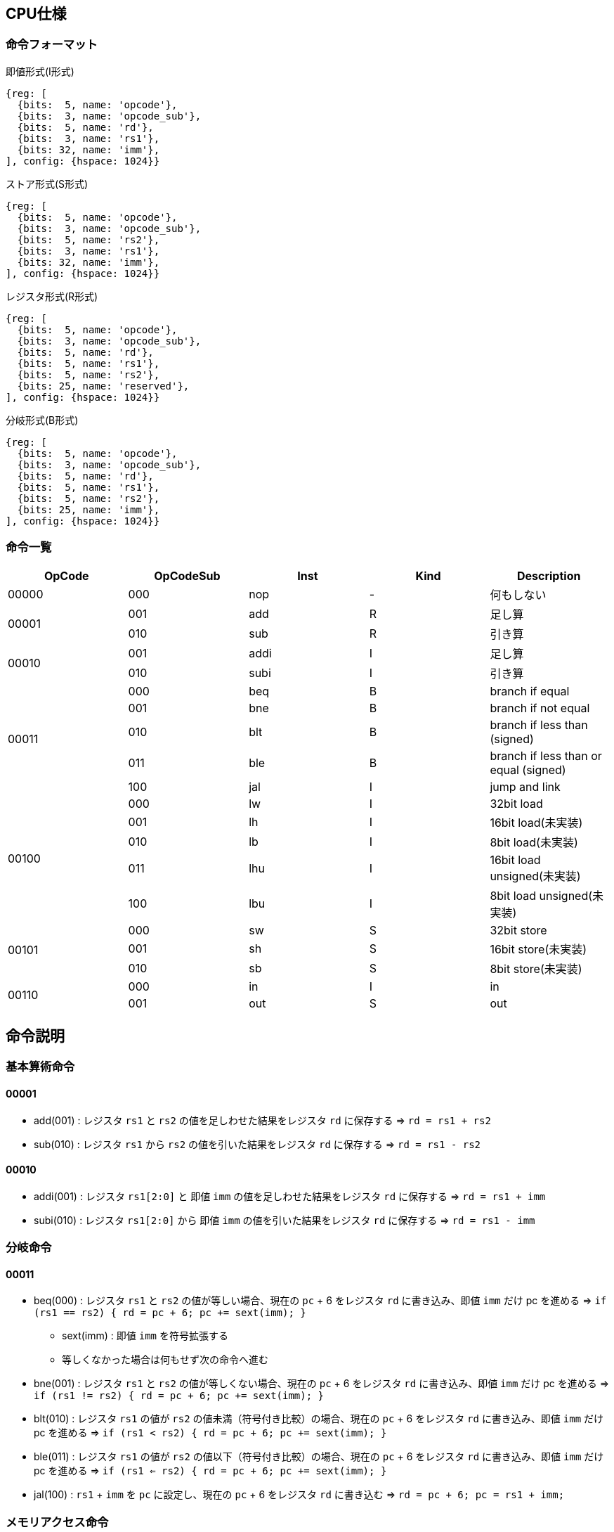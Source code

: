 == CPU仕様

:toc:

=== 命令フォーマット

.即値形式(I形式)
[wavedrom, ,svg]
....
{reg: [
  {bits:  5, name: 'opcode'},
  {bits:  3, name: 'opcode_sub'},
  {bits:  5, name: 'rd'},
  {bits:  3, name: 'rs1'},
  {bits: 32, name: 'imm'},
], config: {hspace: 1024}}
....

.ストア形式(S形式)
[wavedrom, ,svg]
....

{reg: [
  {bits:  5, name: 'opcode'},
  {bits:  3, name: 'opcode_sub'},
  {bits:  5, name: 'rs2'},
  {bits:  3, name: 'rs1'},
  {bits: 32, name: 'imm'},
], config: {hspace: 1024}}
....

.レジスタ形式(R形式)
[wavedrom, ,svg]
....
{reg: [
  {bits:  5, name: 'opcode'},
  {bits:  3, name: 'opcode_sub'},
  {bits:  5, name: 'rd'},
  {bits:  5, name: 'rs1'},
  {bits:  5, name: 'rs2'},
  {bits: 25, name: 'reserved'},
], config: {hspace: 1024}}
....

.分岐形式(B形式)
[wavedrom, ,svg]
....
{reg: [
  {bits:  5, name: 'opcode'},
  {bits:  3, name: 'opcode_sub'},
  {bits:  5, name: 'rd'},
  {bits:  5, name: 'rs1'},
  {bits:  5, name: 'rs2'},
  {bits: 25, name: 'imm'},
], config: {hspace: 1024}}
....

=== 命令一覧

[options="header"]
|===
      | OpCode | OpCodeSub | Inst | Kind | Description
.1+^.^| 00000  | 000       | nop  | -    | 何もしない
.2+^.^| 00001  | 001       | add  | R    | 足し算
               | 010       | sub  | R    | 引き算
.2+^.^| 00010  | 001       | addi | I    | 足し算
               | 010       | subi | I    | 引き算
.5+^.^| 00011  | 000       | beq  | B    | branch if equal
               | 001       | bne  | B    | branch if not equal
               | 010       | blt  | B    | branch if less than (signed)
               | 011       | ble  | B    | branch if less than or equal (signed)
               | 100       | jal  | I    | jump and link
.5+^.^| 00100  | 000       |  lw  | I    | 32bit load
               | 001       |  lh  | I    | 16bit load(未実装)
               | 010       |  lb  | I    | 8bit load(未実装)
               | 011       | lhu  | I    | 16bit load unsigned(未実装)
               | 100       | lbu  | I    | 8bit load unsigned(未実装)
.3+^.^| 00101  | 000       |  sw  | S    | 32bit store
               | 001       |  sh  | S    | 16bit store(未実装)
               | 010       |  sb  | S    | 8bit store(未実装)
.2+^.^| 00110  | 000       |  in  | I    | in
               | 001       | out  | S    | out
|===



== 命令説明

=== 基本算術命令

==== 00001

* add(001) : レジスタ `rs1` と `rs2` の値を足しわせた結果をレジスタ `rd` に保存する ⇒ `rd = rs1 + rs2`

* sub(010) : レジスタ `rs1` から `rs2` の値を引いた結果をレジスタ `rd` に保存する ⇒ `rd = rs1 - rs2`

==== 00010

* addi(001) : レジスタ `rs1[2:0]` と 即値 `imm` の値を足しわせた結果をレジスタ `rd` に保存する ⇒ `rd = rs1 + imm`

* subi(010) : レジスタ `rs1[2:0]` から 即値 `imm` の値を引いた結果をレジスタ `rd` に保存する ⇒ `rd = rs1 - imm`

=== 分岐命令

==== 00011

* beq(000) : レジスタ `rs1` と `rs2` の値が等しい場合、現在の `pc` + 6 をレジスタ `rd` に書き込み、即値 `imm` だけ pc を進める ⇒ `if (rs1 == rs2) { rd = pc + 6; pc += sext(imm); }`
** sext(imm) : 即値 `imm` を符号拡張する
** 等しくなかった場合は何もせず次の命令へ進む

* bne(001) : レジスタ `rs1` と `rs2` の値が等しくない場合、現在の `pc` + 6 をレジスタ `rd` に書き込み、即値 `imm` だけ pc を進める ⇒ `if (rs1 != rs2) { rd = pc + 6; pc += sext(imm); }`

* blt(010) : レジスタ `rs1` の値が `rs2` の値未満（符号付き比較）の場合、現在の `pc` + 6 をレジスタ `rd` に書き込み、即値 `imm` だけ pc を進める ⇒ `if (rs1 < rs2) { rd = pc + 6; pc += sext(imm); }`

* ble(011) : レジスタ `rs1` の値が `rs2` の値以下（符号付き比較）の場合、現在の `pc` + 6 をレジスタ `rd` に書き込み、即値 `imm` だけ pc を進める ⇒ `if (rs1 <= rs2) { rd = pc + 6; pc += sext(imm); }`

* jal(100) : `rs1` + `imm` を `pc` に設定し、現在の `pc` + 6 をレジスタ `rd` に書き込む ⇒ `rd = pc + 6; pc = rs1 + imm;`

=== メモリアクセス命令

==== 00100

* lw(000) : レジスタ `rs1` と 即値 `imm` の値を足しわせたアドレスから 32bit のデータを読み込み、レジスタ `rd` に保存する ⇒ `rd = mem[x[rs1] + imm]`

* lh(001) : レジスタ `rs1` と 即値 `imm` の値を足しわせたアドレスから 16bit のデータを読み込み、符号拡張してレジスタ `rd` に保存する ⇒ `rd = (signed)mem[x[rs1] + imm][15:0]`

* lb(010) : レジスタ `rs1` と 即値 `imm` の値を足しわせたアドレスから 8bit のデータを読み込み、符号拡張してレジスタ `rd` に保存する ⇒ `rd = (signed)mem[x[rs1] + imm][7:0]`

* lhu(011) : レジスタ `rs1` と 即値 `imm` の値を足しわせたアドレスから 16bit のデータを読み込み、ゼロ拡張してレジスタ `rd` に保存する ⇒ `rd = (unsigned)mem[x[rs1] + imm][15:0]`

* lbu(100) : レジスタ `rs1` と 即値 `imm` の値を足しわせたアドレスから 8bit のデータを読み込み、ゼロ拡張してレジスタ `rd` に保存する ⇒ `rd = (unsigned)mem[x[rs1] + imm][7:0]`

==== 00101

* sw(000) : レジスタ `rs1` と 即値 `imm` の値を足しわせたアドレスにレジスタ `rs2` の値を書き込む ⇒ `mem[x[rs1] + imm][31:0] = rs2`

* sh(001) : レジスタ `rs1` と 即値 `imm` の値を足しわせたアドレスにレジスタ `rs2` の値を書き込む ⇒ `mem[x[rs1] + imm][15:0] = rs2`

* sb(010) : レジスタ `rs1` と 即値 `imm` の値を足しわせたアドレスにレジスタ `rs2` の値を書き込む ⇒ `mem[x[rs1] + imm][7:0] = rs2`

=== 入出力命令

==== 00110

* in(000) : レジスタ `rs1` と即値 `imm` の値を足し合わせた結果をデバイス ID とし，そのデバイスからデータをレジスタ `rd` に読み込む ⇒ `rd = in(x[rs1] + imm)`

* out(001) : レジスタ `rs1` と即値 `imm` の値を足し合わせた結果をデバイス ID とし，そのデバイスにレジスタ `rs2` の値を書き込む ⇒ `out(x[rs1] + imm, rs2)`

== 用語説明

[options="header"]
|===
| 用語             | 説明
| nop              | no operation の略。何もしない。
| opcode           | Operation Code の略。命令の識別番号。
| opcode_sub       | opcode による命令識別の補助。
| rd               | Register Destination の略。命令の結果を格納するレジスタのアドレスを指す。
| rs1, rs2         | Register Source の略。参照するレジスタのアドレスを指す。
| imm              | Immediate の略。即値。そのまま渡したい数値。
| reserved         | データの空き地。
| pc               | Program Counter の略。現在実行している命令のメモリのアドレス。
| rs1[2:0]         | rs1は箱として5bit分(r0～r31)存在するが、その内の3bit分(r0～r7)を指定できるということ(※32コの箱の内、8コの箱を持ってこれる)
| デバイスID       | CPU に接続されている周辺機器(=デバイス)の識別番号(in/out命令でデバイスを指定して命令)
| UART             | 同期式シリアル通信を行う規格，UART(Universal Asynchronous Receiver Transmitter)
| クロックカウンタ | CPUと同じクロックを使ってカウントアップするカウンタ。クロック周波数を知っていれば時間を計測できる。
| yogo             | setsumei
|===


== デバイス

[options="header"]
|===
| デバイスID    | デバイスの種類
| 0x00000000    | UART
| 0x00000001    | SPI (Data)
| 0x00000002    | SPI (Mode)
| 0x00000003    | SPI (Clockshamt)
| 0x00000004    | GPIO(暫定All)
| 0x00001000    | クロックカウンタ（タイマー）※仮予約
|===

* 存在しないデバイスIDを指定したとき
** 読み込みの場合、無効なデータ 0 を読み出す
** 書き込みの場合、何もしない

== SPI通信

=== mode0

- サンプリング : posedge
- シフト : negedge
- アイドル : LOW

[wavedrom, ,svg]
....
{signal: [
  {name: 'sclk',       wave: '0101010101|01010..'},
  {name: 'mosi',       wave: 'x.1.0.1.0.|..1....'},
  {name: 'miso',       wave: 'x.0.1.0.1.|..0....'},
  {name: 'misoBuf',    wave: 'x..0.1.0.1|...0...'},
  {name: '[sampling]', wave: '0..0.0.0.0|.0.0...'},
  {name: 'shiftReg',   wave: '3...3.3.3.|3.3.3..', data: ['10100101', '01001010', '10010101', '00101010', '01010110', '10101101', '01011010']},
  {name: '(slaveReg)', wave: '3...3.3.3.|3.3.3..', data: ['01011010', '10110101', '01101010', '11010101', '00101001', '01010010', '10100101']},
  {name: '[shifting]', wave: '0...0.0.0.|..0.0..'},
  {name: 'bitCounter', wave: '4...4.4.4.|4.4.4..', data: ['8', '7', '6', '5', '2', '1', '0']},
]}
....

== アセンブリ仕様

ここでは命令とデータの記述方法について説明する。

命令とデータは１つのファイル内にセクションを分けて記述する。
セクションは `===` で分割し、データセクション→命令セクションの順で記述する。

[source]
----
// データセクション

===

// 命令セクション
----

各セクションは空にすることも可能である。
各セクション毎の書き方については下の章で詳しく説明する。

[NOTE]
====

「命令」はCPUの動作を記述するもので、命令セクションに記述する。
「コマンド」はアセンブラに対する指令で、データセクションに記述する。

< メモリについて > +
メモリ上のアドレスを指定するために、ラベルを使用することが出来る。
命令メモリのアドレス空間とデータメモリのアドレス空間は分かれている。
命令メモリには命令ラベル、データメモリにはデータラベルを使用する。
====

=== 命令セクション

==== 命令記法

[options="header"]
|===
| 命令 | アセンブリ記述 | 備考
| 基本算術演算命令 | `add rd = rs1, rs2` | i32
| 基本算術演算命令 | `addi rd = rs1, imm` | imm は 命令ラベル・データラベル でも可。メモリの絶対値参照としても使う。u32
| 分岐命令 | `beq rd, (rs1, rs2) \-> imm` | imm は 命令ラベル でも可。
| メモリ読み込み・入力命令 (load, in) | `lb rd = rs1[i]` |
| メモリ書き込み・出力命令 (store, out) | `sb rs1[imm] = rs2` |
|===

==== 命令ラベル

`@` を先頭に付けることによって命令ラベルを定義する +
命令ラベルによって，特定の命令に対して別名を付けることが出来る +
(ex: 分岐命令によるジャンプ先として使用する)


[source]
----
< 記述例 >
@add3times
  addi r1, r2, 1
  addi r1, r2, 1
  addi r1, r2, 1
  jal rd = r3[0]
@main
  addi r1, r2, 1
  beq r3, (r2, r2) -> @add3times
----
[source]
----
< 概要 >
・基本構造

@「命令ラベル(string)」
  「命令記法に沿った命令a」
  「命令記法に沿った命令b」
　　　　　　　・
　　　　　　　・

・命令の後に@「命令ラベル」を続け、新たな命令を続けられる

@「命令ラベルa」
  「命令記法に沿った命令a」
  「命令記法に沿った命令b」
@「命令ラベルb」
  「命令記法に沿った命令c」
  「命令記法に沿った命令d」
　　　　　　　・
　　　　　　　・

・分岐命令など、命令ないで@「命令ラベル」を指定してジャンプ
@「命令ラベルa」
  「命令記法に沿った命令a」
  「命令記法に沿った命令b」
@「命令ラベルb」
  「命令記法に沿った命令c」
  　beq r3, (r2, r2) -> @「命令ラベルa」
　　　　　　　・
　　　　　　　・
----

==== データラベル

命令ラベルと同様に、データメモリのアドレスを指定するものとして、データラベルを呼び出すことが出来る +
(ex: 変数等のアドレス指定として使用する) +
宣言方法の詳細は後述
// <宣言方法>
// `$` を先頭に付けることによってデータラベルを定義する。
// データラベルによって，あるメモリ列に対して名前を付けることが出来る。

[source]
----
< 記述例 >
  $label
    byte4 0x20060630
  ===
    addi rd = rs1, $label
----
[source]
----
< 概要 >
・基本構造

$「データラベル(string)」
  「データコマンドに沿った命令a」
  「データコマンドに沿った命令b」
　　　　　　　・
　　　　　　　・

・データコマンドの後に$「データラベル」を続け、新たな命令を続けられる

@「データラベルa」
  「データコマンドに沿った命令a」
  「データコマンドに沿った命令b」
@「データラベルb」
  「データコマンドに沿った命令c」
  「データコマンドに沿った命令d」
　　　　　　　・
　　　　　　　・
----

=== データセクション

==== データコマンド記法
「データコマンド」は「アセンブリがデータメモリにデータを配置する仕方」を記述するための指令である。

char, string は UTF-8/Unicode で、アセンブリ側で数値にしてデータメモリ上に配置。
エンディアン は リトルエンディアン。
カンマ( , )区切りで連続してメモリ上に配置する。
命令長が6byteであることに注意。
[options="header"]
|===
| 命令 | アセンブリ記述 | 備考
| byte1 | byte1 0x41, ... |
| byte2 | byte2 0x1240, ... |
| byte4 | byte4 0x11020715, ...  |
| byte6 | byte6 0x080809, ...  | 
| char | char 'c', .... |
| string | string "shinrabansyo", ... | 末尾に1byteの0x00が付与される
|===

==== データラベル

`$` を先頭に付けることによってデータラベルを定義する。
データラベルによって，あるメモリ列に対して名前を付けることが出来る。
(ex: 変数等のアドレス指定として使用する) 

[source]
----
< 記述例 >
$label
  byte 0xde
  byte 0xad
  byte 0xbe
  byte 0xef
  byte 0x00
$nonsense
  byte 0xde
----

=== 呼び出し規約

TODO
